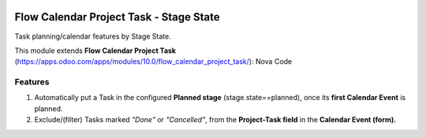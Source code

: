 .. image:: https://img.shields.io/badge/licence-AGPL--3-blue.png
   :target: https://www.gnu.org/licenses/agpl
   :alt: License: AGPL-3

========================================
Flow Calendar Project Task - Stage State
========================================

Task planning/calendar features by Stage State.

This module extends **Flow Calendar Project Task** (https://apps.odoo.com/apps/modules/10.0/flow_calendar_project_task/): Nova Code

Features
========

#. Automatically put a Task in the configured **Planned stage** (stage.state==planned), once its **first Calendar Event** is planned.
#. Exclude/(filter) Tasks marked *"Done"* or *"Cancelled"*, from the **Project-Task field** in the **Calendar Event (form).**
